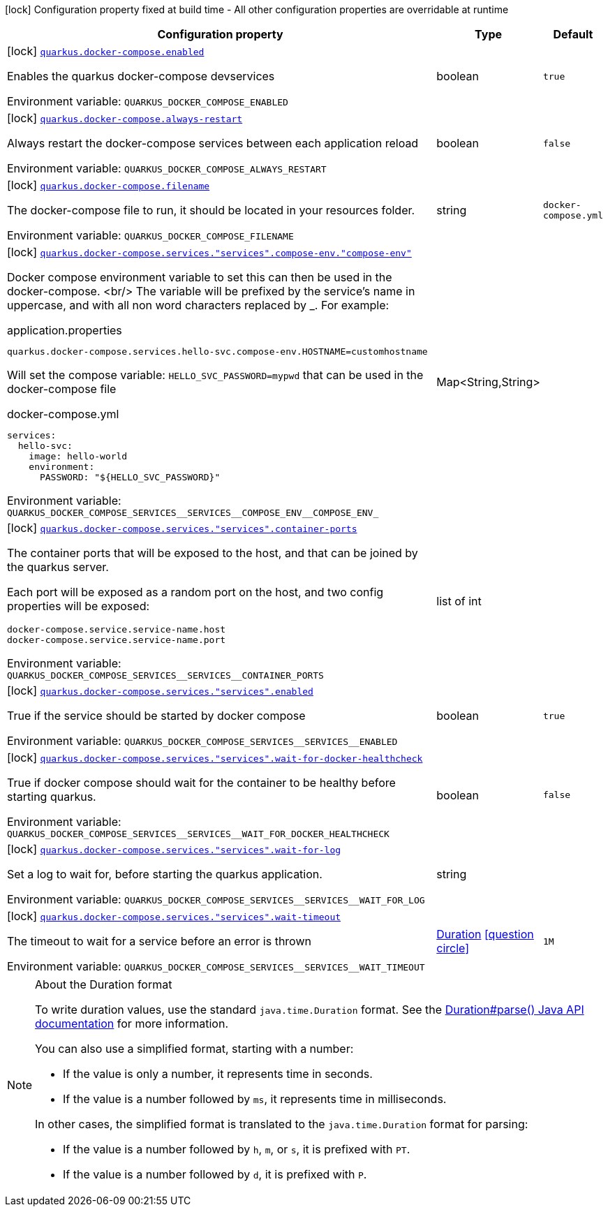 [.configuration-legend]
icon:lock[title=Fixed at build time] Configuration property fixed at build time - All other configuration properties are overridable at runtime
[.configuration-reference.searchable, cols="80,.^10,.^10"]
|===

h|[.header-title]##Configuration property##
h|Type
h|Default

a|icon:lock[title=Fixed at build time] [[quarkus-docker-compose_quarkus-docker-compose-enabled]] [.property-path]##link:#quarkus-docker-compose_quarkus-docker-compose-enabled[`quarkus.docker-compose.enabled`]##

[.description]
--
Enables the quarkus docker-compose devservices


ifdef::add-copy-button-to-env-var[]
Environment variable: env_var_with_copy_button:+++QUARKUS_DOCKER_COMPOSE_ENABLED+++[]
endif::add-copy-button-to-env-var[]
ifndef::add-copy-button-to-env-var[]
Environment variable: `+++QUARKUS_DOCKER_COMPOSE_ENABLED+++`
endif::add-copy-button-to-env-var[]
--
|boolean
|`true`

a|icon:lock[title=Fixed at build time] [[quarkus-docker-compose_quarkus-docker-compose-always-restart]] [.property-path]##link:#quarkus-docker-compose_quarkus-docker-compose-always-restart[`quarkus.docker-compose.always-restart`]##

[.description]
--
Always restart the docker-compose services between each application reload


ifdef::add-copy-button-to-env-var[]
Environment variable: env_var_with_copy_button:+++QUARKUS_DOCKER_COMPOSE_ALWAYS_RESTART+++[]
endif::add-copy-button-to-env-var[]
ifndef::add-copy-button-to-env-var[]
Environment variable: `+++QUARKUS_DOCKER_COMPOSE_ALWAYS_RESTART+++`
endif::add-copy-button-to-env-var[]
--
|boolean
|`false`

a|icon:lock[title=Fixed at build time] [[quarkus-docker-compose_quarkus-docker-compose-filename]] [.property-path]##link:#quarkus-docker-compose_quarkus-docker-compose-filename[`quarkus.docker-compose.filename`]##

[.description]
--
The docker-compose file to run, it should be located in your resources folder.


ifdef::add-copy-button-to-env-var[]
Environment variable: env_var_with_copy_button:+++QUARKUS_DOCKER_COMPOSE_FILENAME+++[]
endif::add-copy-button-to-env-var[]
ifndef::add-copy-button-to-env-var[]
Environment variable: `+++QUARKUS_DOCKER_COMPOSE_FILENAME+++`
endif::add-copy-button-to-env-var[]
--
|string
|`docker-compose.yml`

a|icon:lock[title=Fixed at build time] [[quarkus-docker-compose_quarkus-docker-compose-services-services-compose-env-compose-env]] [.property-path]##link:#quarkus-docker-compose_quarkus-docker-compose-services-services-compose-env-compose-env[`quarkus.docker-compose.services."services".compose-env."compose-env"`]##

[.description]
--
Docker compose environment variable to set this can then be used in the docker-compose.
<br/>
The variable will be prefixed by the service's name in uppercase, and with all non word characters replaced
by _.
For example:

[,property]
.application.properties
----
quarkus.docker-compose.services.hello-svc.compose-env.HOSTNAME=customhostname
----

Will set the compose variable: `HELLO_SVC_PASSWORD=mypwd` that can be used in the docker-compose file

[,yaml]
.docker-compose.yml
----
services:
  hello-svc:
    image: hello-world
    environment:
      PASSWORD: "${HELLO_SVC_PASSWORD}"
----


ifdef::add-copy-button-to-env-var[]
Environment variable: env_var_with_copy_button:+++QUARKUS_DOCKER_COMPOSE_SERVICES__SERVICES__COMPOSE_ENV__COMPOSE_ENV_+++[]
endif::add-copy-button-to-env-var[]
ifndef::add-copy-button-to-env-var[]
Environment variable: `+++QUARKUS_DOCKER_COMPOSE_SERVICES__SERVICES__COMPOSE_ENV__COMPOSE_ENV_+++`
endif::add-copy-button-to-env-var[]
--
|Map<String,String>
|

a|icon:lock[title=Fixed at build time] [[quarkus-docker-compose_quarkus-docker-compose-services-services-container-ports]] [.property-path]##link:#quarkus-docker-compose_quarkus-docker-compose-services-services-container-ports[`quarkus.docker-compose.services."services".container-ports`]##

[.description]
--
The container ports that will be exposed to the host, and that can be joined by the quarkus server.

Each port will be exposed as a random port on the host, and two config properties will be exposed:

[,property]
----
docker-compose.service.service-name.host
docker-compose.service.service-name.port
----


ifdef::add-copy-button-to-env-var[]
Environment variable: env_var_with_copy_button:+++QUARKUS_DOCKER_COMPOSE_SERVICES__SERVICES__CONTAINER_PORTS+++[]
endif::add-copy-button-to-env-var[]
ifndef::add-copy-button-to-env-var[]
Environment variable: `+++QUARKUS_DOCKER_COMPOSE_SERVICES__SERVICES__CONTAINER_PORTS+++`
endif::add-copy-button-to-env-var[]
--
|list of int
|

a|icon:lock[title=Fixed at build time] [[quarkus-docker-compose_quarkus-docker-compose-services-services-enabled]] [.property-path]##link:#quarkus-docker-compose_quarkus-docker-compose-services-services-enabled[`quarkus.docker-compose.services."services".enabled`]##

[.description]
--
True if the service should be started by docker compose


ifdef::add-copy-button-to-env-var[]
Environment variable: env_var_with_copy_button:+++QUARKUS_DOCKER_COMPOSE_SERVICES__SERVICES__ENABLED+++[]
endif::add-copy-button-to-env-var[]
ifndef::add-copy-button-to-env-var[]
Environment variable: `+++QUARKUS_DOCKER_COMPOSE_SERVICES__SERVICES__ENABLED+++`
endif::add-copy-button-to-env-var[]
--
|boolean
|`true`

a|icon:lock[title=Fixed at build time] [[quarkus-docker-compose_quarkus-docker-compose-services-services-wait-for-docker-healthcheck]] [.property-path]##link:#quarkus-docker-compose_quarkus-docker-compose-services-services-wait-for-docker-healthcheck[`quarkus.docker-compose.services."services".wait-for-docker-healthcheck`]##

[.description]
--
True if docker compose should wait for the container to be healthy before starting quarkus.


ifdef::add-copy-button-to-env-var[]
Environment variable: env_var_with_copy_button:+++QUARKUS_DOCKER_COMPOSE_SERVICES__SERVICES__WAIT_FOR_DOCKER_HEALTHCHECK+++[]
endif::add-copy-button-to-env-var[]
ifndef::add-copy-button-to-env-var[]
Environment variable: `+++QUARKUS_DOCKER_COMPOSE_SERVICES__SERVICES__WAIT_FOR_DOCKER_HEALTHCHECK+++`
endif::add-copy-button-to-env-var[]
--
|boolean
|`false`

a|icon:lock[title=Fixed at build time] [[quarkus-docker-compose_quarkus-docker-compose-services-services-wait-for-log]] [.property-path]##link:#quarkus-docker-compose_quarkus-docker-compose-services-services-wait-for-log[`quarkus.docker-compose.services."services".wait-for-log`]##

[.description]
--
Set a log to wait for, before starting the quarkus application.


ifdef::add-copy-button-to-env-var[]
Environment variable: env_var_with_copy_button:+++QUARKUS_DOCKER_COMPOSE_SERVICES__SERVICES__WAIT_FOR_LOG+++[]
endif::add-copy-button-to-env-var[]
ifndef::add-copy-button-to-env-var[]
Environment variable: `+++QUARKUS_DOCKER_COMPOSE_SERVICES__SERVICES__WAIT_FOR_LOG+++`
endif::add-copy-button-to-env-var[]
--
|string
|

a|icon:lock[title=Fixed at build time] [[quarkus-docker-compose_quarkus-docker-compose-services-services-wait-timeout]] [.property-path]##link:#quarkus-docker-compose_quarkus-docker-compose-services-services-wait-timeout[`quarkus.docker-compose.services."services".wait-timeout`]##

[.description]
--
The timeout to wait for a service before an error is thrown


ifdef::add-copy-button-to-env-var[]
Environment variable: env_var_with_copy_button:+++QUARKUS_DOCKER_COMPOSE_SERVICES__SERVICES__WAIT_TIMEOUT+++[]
endif::add-copy-button-to-env-var[]
ifndef::add-copy-button-to-env-var[]
Environment variable: `+++QUARKUS_DOCKER_COMPOSE_SERVICES__SERVICES__WAIT_TIMEOUT+++`
endif::add-copy-button-to-env-var[]
--
|link:https://docs.oracle.com/en/java/javase/17/docs/api/java.base/java/time/Duration.html[Duration] link:#duration-note-anchor-quarkus-docker-compose_quarkus-docker-compose[icon:question-circle[title=More information about the Duration format]]
|`1M`

|===

ifndef::no-duration-note[]
[NOTE]
[id=duration-note-anchor-quarkus-docker-compose_quarkus-docker-compose]
.About the Duration format
====
To write duration values, use the standard `java.time.Duration` format.
See the link:https://docs.oracle.com/en/java/javase/17/docs/api/java.base/java/time/Duration.html#parse(java.lang.CharSequence)[Duration#parse() Java API documentation] for more information.

You can also use a simplified format, starting with a number:

* If the value is only a number, it represents time in seconds.
* If the value is a number followed by `ms`, it represents time in milliseconds.

In other cases, the simplified format is translated to the `java.time.Duration` format for parsing:

* If the value is a number followed by `h`, `m`, or `s`, it is prefixed with `PT`.
* If the value is a number followed by `d`, it is prefixed with `P`.
====
endif::no-duration-note[]
